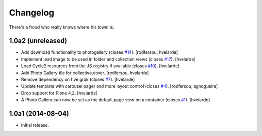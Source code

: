 Changelog
=========

There's a frood who really knows where his towel is.

1.0a2 (unreleased)
------------------

- Add download functionality to photogallery (closes `#14`_).
  [rodfersou, hvelarde]

- Implement lead image to be used in folder and collection views (closes `#17`_).
  [hvelarde]

- Load Cycle2 resources from the JS registry if available (closes `#10`_).
  [hvelarde]

- Add Photo Gallery tile for collective.cover.
  [rodfersou, hvelarde]

- Remove dependency on five.grok (closes `#7`_).
  [hvelarde]

- Update template with carousel pager and more layout control (closes `#4`_).
  [rodfersou, agnogueira]

- Drop support for Plone 4.2.
  [hvelarde]

- A Photo Gallery can now be set as the default page view on a container (closes `#1`_).
  [hvelarde]


1.0a1 (2014-08-04)
------------------

- Initial release.

.. _`#1`: https://github.com/simplesconsultoria/sc.photogallery/issues/1
.. _`#4`: https://github.com/simplesconsultoria/sc.photogallery/issues/4
.. _`#7`: https://github.com/simplesconsultoria/sc.photogallery/issues/7
.. _`#10`: https://github.com/simplesconsultoria/sc.photogallery/issues/10
.. _`#14`: https://github.com/simplesconsultoria/sc.photogallery/issues/14
.. _`#17`: https://github.com/simplesconsultoria/sc.photogallery/issues/17
